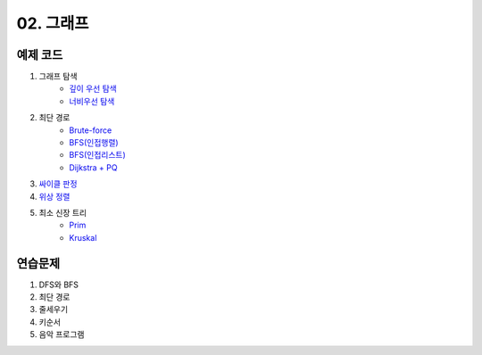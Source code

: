 ﻿
02. 그래프
========================================

예제 코드
----------------------------

#. 그래프 탐색
    - `깊이 우선 탐색 <https://github.com/algocoding/lecture/blob/master/graph/src/DFSDemo.java>`_
    - `너비우선 탐색 <https://github.com/algocoding/lecture/blob/master/graph/src/BFSDemo.java>`_
#. 최단 경로
    - `Brute-force <https://github.com/algocoding/lecture/blob/master/graph/src/ShortestPathBrute.java>`_
    - `BFS(인접행렬) <https://github.com/algocoding/lecture/blob/master/graph/src/ShortestPathBFSMatrix.java>`_
    - `BFS(인접리스트) <https://github.com/algocoding/lecture/blob/master/graph/src/ShortestPathBFSList.java>`_
    - `Dijkstra + PQ <https://github.com/algocoding/lecture/blob/master/graph/src/Dijkstra.java>`_
#. `싸이클 판정 <https://github.com/algocoding/lecture/blob/master/graph/src/Cycle.java>`_
#. `위상 정렬 <https://github.com/algocoding/lecture/blob/master/graph/src/TopologySortDemo.java>`_
#. 최소 신장 트리
    - `Prim <https://github.com/algocoding/lecture/blob/master/graph/src/MST_Prim.java>`_
    - `Kruskal <https://github.com/algocoding/lecture/blob/master/graph/src/MST_Kruskal.java>`_

연습문제 
----------------------------

#. DFS와 BFS
#. 최단 경로

#. 줄세우기
#. 키순서
#. 음악 프로그램


 
..
    .. disqus::
        :disqus_identifier: master_page